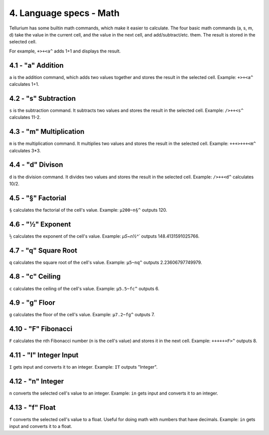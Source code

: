 4. Language specs - Math
************************

Tellurium has some builtin math commands, which make it easier to calculate.
The four basic math commands (a, s, m, d) take the value in the current cell, and the value in the next cell, and add/subtract/etc. them. The result is stored in the selected cell.

For example, ``+>+<a^`` adds 1+1 and displays the result.

4.1 - "a" Addition
==================

``a`` is the addition command, which adds two values together and stores the result in the selected cell.
Example: ``+>+<a^`` calculates 1+1.

4.2 - "s" Subtraction
=====================

``s`` is the subtraction command. It subtracts two values and stores the result in the selected cell.
Example: ``/>++<s^`` calculates 11-2.

4.3 - "m" Multiplication
========================

``m`` is the multiplication command. It multiplies two values and stores the result in the selected cell.
Example: ``+++>+++<m^`` calculates 3*3.

4.4 - "d" Divison
=================

``d`` is the division command. It divides two values and stores the result in the selected cell.
Example: ``/>++<d^`` calculates 10/2.

4.5 - "§" Factorial
===================

``§`` calculates the factorial of the cell's value.
Example: ``µ200~n§^`` outputs 120.

4.6 - "½" Exponent
==================

``½`` calculates the exponent of the cell's value.
Example: `µ5~n½^`` outputs 148.4131591025766.

4.7 - "q" Square Root
=====================

``q`` calculates the square root of the cell's value.
Example: ``µ5~nq^`` outputs 2.23606797749979.

4.8 - "c" Ceiling
=================

``c`` calculates the ceiling of the cell's value.
Example: ``µ5.5~fc^`` outputs 6.

4.9 - "g" Floor
===============

``g`` calculates the floor of the cell's value.
Example: ``µ7.2~fg^`` outputs 7.

4.10 - "F" Fibonacci
====================

``F`` calculates the nth Fibonacci number (n is the cell's value) and stores it in the next cell.
Example: ``++++++F>^`` outputs 8.

4.11 - "I" Integer Input
========================

``I`` gets input and converts it to an integer.
Example: ``IT`` outputs "Integer".

4.12 - "n" Integer
==================

``n`` converts the selected cell's value to an integer.
Example: ``in`` gets input and converts it to an integer.

4.13 - "f" Float
================

``f`` converts the selected cell's value to a float. Useful for doing math with numbers that have decimals.
Example: ``in`` gets input and converts it to a float.
